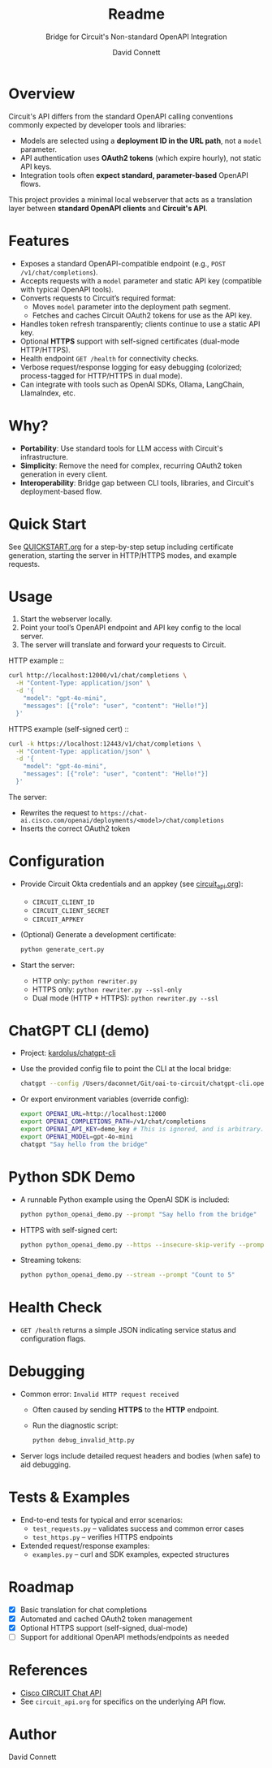 #+title: Readme
#+subtitle: Bridge for Circuit's Non-standard OpenAPI Integration
#+author: David Connett

* Overview

Circuit's API differs from the standard OpenAPI calling conventions commonly expected by developer tools and libraries:

- Models are selected using a *deployment ID in the URL path*, not a ~model~ parameter.
- API authentication uses *OAuth2 tokens* (which expire hourly), not static API keys.
- Integration tools often *expect standard, parameter-based* OpenAPI flows.

This project provides a minimal local webserver that acts as a translation layer between *standard OpenAPI clients* and *Circuit's API*.

* Features

- Exposes a standard OpenAPI-compatible endpoint (e.g., ~POST /v1/chat/completions~).
- Accepts requests with a ~model~ parameter and static API key (compatible with typical OpenAPI tools).
- Converts requests to Circuit’s required format:
  - Moves ~model~ parameter into the deployment path segment.
  - Fetches and caches Circuit OAuth2 tokens for use as the API key.
- Handles token refresh transparently; clients continue to use a static API key.
- Optional *HTTPS* support with self-signed certificates (dual-mode HTTP/HTTPS).
- Health endpoint ~GET /health~ for connectivity checks.
- Verbose request/response logging for easy debugging (colorized; process-tagged for HTTP/HTTPS in dual mode).
- Can integrate with tools such as OpenAI SDKs, Ollama, LangChain, LlamaIndex, etc.

* Why?

- *Portability*: Use standard tools for LLM access with Circuit's infrastructure.
- *Simplicity*: Remove the need for complex, recurring OAuth2 token generation in every client.
- *Interoperability*: Bridge gap between CLI tools, libraries, and Circuit's deployment-based flow.

* Quick Start

See [[file:QUICKSTART.org][QUICKSTART.org]] for a step-by-step setup including certificate generation, starting the server in HTTP/HTTPS modes, and example requests.

* Usage

1. Start the webserver locally.
2. Point your tool’s OpenAPI endpoint and API key config to the local server.
3. The server will translate and forward your requests to Circuit.

HTTP example ::

#+begin_src sh
curl http://localhost:12000/v1/chat/completions \
  -H "Content-Type: application/json" \
  -d '{
    "model": "gpt-4o-mini",
    "messages": [{"role": "user", "content": "Hello!"}]
  }'
#+end_src

HTTPS example (self-signed cert) ::

#+begin_src sh
curl -k https://localhost:12443/v1/chat/completions \
  -H "Content-Type: application/json" \
  -d '{
    "model": "gpt-4o-mini",
    "messages": [{"role": "user", "content": "Hello!"}]
  }'
#+end_src

The server:
- Rewrites the request to ~https://chat-ai.cisco.com/openai/deployments/<model>/chat/completions~
- Inserts the correct OAuth2 token

* Configuration

- Provide Circuit Okta credentials and an appkey (see [[file:circuit_api.org][circuit_api.org]]):
  - ~CIRCUIT_CLIENT_ID~
  - ~CIRCUIT_CLIENT_SECRET~
  - ~CIRCUIT_APPKEY~
- (Optional) Generate a development certificate:
  #+begin_src sh
  python generate_cert.py
  #+end_src
- Start the server:
  - HTTP only: ~python rewriter.py~
  - HTTPS only: ~python rewriter.py --ssl-only~
  - Dual mode (HTTP + HTTPS): ~python rewriter.py --ssl~

* ChatGPT CLI (demo)

- Project: [[https://github.com/kardolus/chatgpt-cli][kardolus/chatgpt-cli]]
- Use the provided config file to point the CLI at the local bridge:
  #+begin_src sh
  chatgpt --config /Users/daconnet/Git/oai-to-circuit/chatgpt-cli.openai.yaml "Say hello from the bridge"
  #+end_src
- Or export environment variables (override config):
  #+begin_src sh
  export OPENAI_URL=http://localhost:12000
  export OPENAI_COMPLETIONS_PATH=/v1/chat/completions
  export OPENAI_API_KEY=demo_key # This is ignored, and is arbitrary.
  export OPENAI_MODEL=gpt-4o-mini
  chatgpt "Say hello from the bridge"
  #+end_src

* Python SDK Demo

- A runnable Python example using the OpenAI SDK is included:
  #+begin_src sh
  python python_openai_demo.py --prompt "Say hello from the bridge"
  #+end_src
- HTTPS with self-signed cert:
  #+begin_src sh
  python python_openai_demo.py --https --insecure-skip-verify --prompt "Say hello over HTTPS"
  #+end_src
- Streaming tokens:
  #+begin_src sh
  python python_openai_demo.py --stream --prompt "Count to 5"
  #+end_src

* Health Check

- ~GET /health~ returns a simple JSON indicating service status and configuration flags.

* Debugging

- Common error: ~Invalid HTTP request received~
  - Often caused by sending *HTTPS* to the *HTTP* endpoint.
  - Run the diagnostic script:
    #+begin_src sh
    python debug_invalid_http.py
    #+end_src
- Server logs include detailed request headers and bodies (when safe) to aid debugging.

* Tests & Examples

- End-to-end tests for typical and error scenarios:
  - ~test_requests.py~ – validates success and common error cases
  - ~test_https.py~ – verifies HTTPS endpoints
- Extended request/response examples:
  - ~examples.py~ – curl and SDK examples, expected structures

* Roadmap

- [X] Basic translation for chat completions
- [X] Automated and cached OAuth2 token management
- [X] Optional HTTPS support (self-signed, dual-mode)
- [ ] Support for additional OpenAPI methods/endpoints as needed

* References

- [[https://ai-chat.cisco.com/bridgeit-platform/api/home][Cisco CIRCUIT Chat API]]
- See ~circuit_api.org~ for specifics on the underlying API flow.

* Author

David Connett
